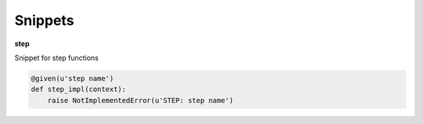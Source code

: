 Snippets
========

**step**

Snippet for step functions

.. code-block:: python

  @given(u'step name')
  def step_impl(context):
      raise NotImplementedError(u'STEP: step name')
